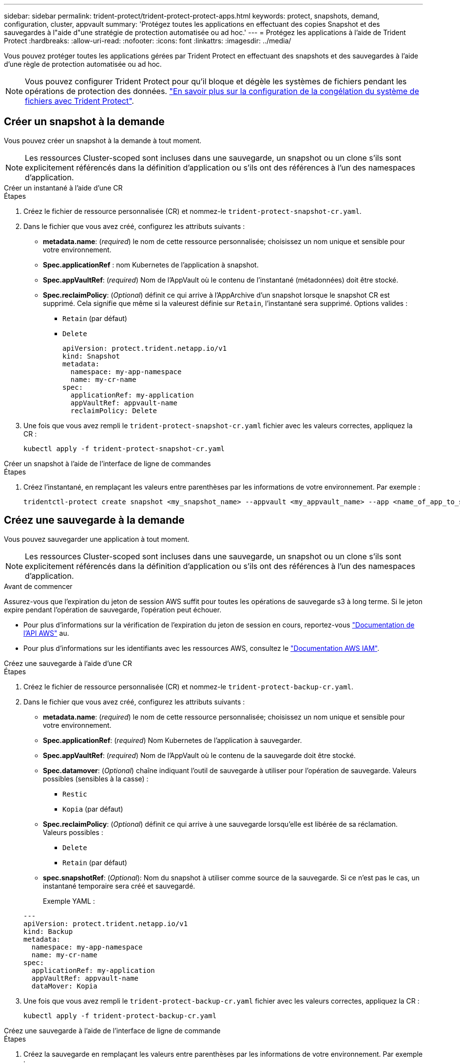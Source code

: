 ---
sidebar: sidebar 
permalink: trident-protect/trident-protect-protect-apps.html 
keywords: protect, snapshots, demand, configuration, cluster, appvault 
summary: 'Protégez toutes les applications en effectuant des copies Snapshot et des sauvegardes à l"aide d"une stratégie de protection automatisée ou ad hoc.' 
---
= Protégez les applications à l'aide de Trident Protect
:hardbreaks:
:allow-uri-read: 
:nofooter: 
:icons: font
:linkattrs: 
:imagesdir: ../media/


[role="lead"]
Vous pouvez protéger toutes les applications gérées par Trident Protect en effectuant des snapshots et des sauvegardes à l'aide d'une règle de protection automatisée ou ad hoc.


NOTE: Vous pouvez configurer Trident Protect pour qu'il bloque et dégèle les systèmes de fichiers pendant les opérations de protection des données. link:trident-protect-requirements.html#protecting-data-with-kubevirt-vms["En savoir plus sur la configuration de la congélation du système de fichiers avec Trident Protect"].



== Créer un snapshot à la demande

Vous pouvez créer un snapshot à la demande à tout moment.


NOTE: Les ressources Cluster-scoped sont incluses dans une sauvegarde, un snapshot ou un clone s'ils sont explicitement référencés dans la définition d'application ou s'ils ont des références à l'un des namespaces d'application.

[role="tabbed-block"]
====
.Créer un instantané à l'aide d'une CR
--
.Étapes
. Créez le fichier de ressource personnalisée (CR) et nommez-le `trident-protect-snapshot-cr.yaml`.
. Dans le fichier que vous avez créé, configurez les attributs suivants :
+
** *metadata.name*: (_required_) le nom de cette ressource personnalisée; choisissez un nom unique et sensible pour votre environnement.
** *Spec.applicationRef* : nom Kubernetes de l'application à snapshot.
** *Spec.appVaultRef*: (_required_) Nom de l'AppVault où le contenu de l'instantané (métadonnées) doit être stocké.
** *Spec.reclaimPolicy*: (_Optional_) définit ce qui arrive à l'AppArchive d'un snapshot lorsque le snapshot CR est supprimé. Cela signifie que même si la valeurest définie sur `Retain`, l'instantané sera supprimé. Options valides :
+
*** `Retain` (par défaut)
*** `Delete`
+
[source, yaml]
----
apiVersion: protect.trident.netapp.io/v1
kind: Snapshot
metadata:
  namespace: my-app-namespace
  name: my-cr-name
spec:
  applicationRef: my-application
  appVaultRef: appvault-name
  reclaimPolicy: Delete
----




. Une fois que vous avez rempli le `trident-protect-snapshot-cr.yaml` fichier avec les valeurs correctes, appliquez la CR :
+
[source, console]
----
kubectl apply -f trident-protect-snapshot-cr.yaml
----


--
.Créer un snapshot à l'aide de l'interface de ligne de commandes
--
.Étapes
. Créez l'instantané, en remplaçant les valeurs entre parenthèses par les informations de votre environnement. Par exemple :
+
[source, console]
----
tridentctl-protect create snapshot <my_snapshot_name> --appvault <my_appvault_name> --app <name_of_app_to_snapshot> -n <application_namespace>
----


--
====


== Créez une sauvegarde à la demande

Vous pouvez sauvegarder une application à tout moment.


NOTE: Les ressources Cluster-scoped sont incluses dans une sauvegarde, un snapshot ou un clone s'ils sont explicitement référencés dans la définition d'application ou s'ils ont des références à l'un des namespaces d'application.

.Avant de commencer
Assurez-vous que l'expiration du jeton de session AWS suffit pour toutes les opérations de sauvegarde s3 à long terme. Si le jeton expire pendant l'opération de sauvegarde, l'opération peut échouer.

* Pour plus d'informations sur la vérification de l'expiration du jeton de session en cours, reportez-vous https://docs.aws.amazon.com/STS/latest/APIReference/API_GetSessionToken.html["Documentation de l'API AWS"^] au.
* Pour plus d'informations sur les identifiants avec les ressources AWS, consultez le https://docs.aws.amazon.com/IAM/latest/UserGuide/id_credentials_temp_use-resources.html["Documentation AWS IAM"^].


[role="tabbed-block"]
====
.Créez une sauvegarde à l'aide d'une CR
--
.Étapes
. Créez le fichier de ressource personnalisée (CR) et nommez-le `trident-protect-backup-cr.yaml`.
. Dans le fichier que vous avez créé, configurez les attributs suivants :
+
** *metadata.name*: (_required_) le nom de cette ressource personnalisée; choisissez un nom unique et sensible pour votre environnement.
** *Spec.applicationRef*: (_required_) Nom Kubernetes de l'application à sauvegarder.
** *Spec.appVaultRef*: (_required_) Nom de l'AppVault où le contenu de la sauvegarde doit être stocké.
** *Spec.datamover*: (_Optional_) chaîne indiquant l'outil de sauvegarde à utiliser pour l'opération de sauvegarde. Valeurs possibles (sensibles à la casse) :
+
*** `Restic`
*** `Kopia` (par défaut)


** *Spec.reclaimPolicy*: (_Optional_) définit ce qui arrive à une sauvegarde lorsqu'elle est libérée de sa réclamation. Valeurs possibles :
+
*** `Delete`
*** `Retain` (par défaut)


** *spec.snapshotRef*: (_Optional_): Nom du snapshot à utiliser comme source de la sauvegarde. Si ce n'est pas le cas, un instantané temporaire sera créé et sauvegardé.
+
Exemple YAML :

+
[source, yaml]
----
---
apiVersion: protect.trident.netapp.io/v1
kind: Backup
metadata:
  namespace: my-app-namespace
  name: my-cr-name
spec:
  applicationRef: my-application
  appVaultRef: appvault-name
  dataMover: Kopia
----


. Une fois que vous avez rempli le `trident-protect-backup-cr.yaml` fichier avec les valeurs correctes, appliquez la CR :
+
[source, console]
----
kubectl apply -f trident-protect-backup-cr.yaml
----


--
.Créez une sauvegarde à l'aide de l'interface de ligne de commande
--
.Étapes
. Créez la sauvegarde en remplaçant les valeurs entre parenthèses par les informations de votre environnement. Par exemple :
+
[source, console]
----
tridentctl-protect create backup <my_backup_name> --appvault <my-vault-name> --app <name_of_app_to_back_up> --data-mover <Kopia_or_Restic> -n <application_namespace>
----
+
Vous pouvez éventuellement utiliser `--full-backup` l'indicateur pour spécifier si une sauvegarde doit être non incrémentielle. Par défaut, toutes les sauvegardes sont incrémentielles. Lorsque cette option est utilisée, la sauvegarde devient non incrémentielle. Il est recommandé d'effectuer régulièrement une sauvegarde complète, puis d'effectuer des sauvegardes incrémentielles entre deux sauvegardes complètes afin de réduire le risque associé aux restaurations.



--
====


=== Annotations de sauvegarde prises en charge

Le tableau suivant décrit les annotations que vous pouvez utiliser lors de la création d'une demande de modification de sauvegarde :

[cols="2,1,3,1"]
|===
| Annotation | Type | Description | Valeur par défaut 


| protect.trident.netapp.io/full-backup | chaîne | Indique si la sauvegarde doit être non incrémentale. Réglé sur `true` créer une sauvegarde non incrémentale. Il est recommandé d'effectuer périodiquement une sauvegarde complète, puis d'effectuer des sauvegardes incrémentales entre les sauvegardes complètes afin de minimiser les risques liés aux restaurations. | « faux » 


| protect.trident.netapp.io/snapshot-completion-timeout | chaîne | Durée maximale autorisée pour l'exécution de l'opération globale de capture d'instantané. | "60m" 


| protect.trident.netapp.io/volume-snapshots-ready-to-use-timeout | chaîne | Le délai maximal autorisé pour que les instantanés de volume atteignent l'état prêt à l'emploi. | "30m" 


| protect.trident.netapp.io/volume-snapshots-created-timeout | chaîne | Durée maximale autorisée pour la création d'instantanés de volume. | "5m" 


| protect.trident.netapp.io/pvc-bind-timeout-sec | chaîne | Délai maximal (en secondes) d'attente pour que les PersistentVolumeClaims (PVC) nouvellement créées atteignent le `Bound` phase précédant l'échec des opérations. | "1200" (20 minutes) 
|===


== Créez un calendrier de protection des données

Une politique de protection protège une application en créant des instantanés, des sauvegardes ou les deux selon un calendrier défini.  Vous pouvez choisir de créer des instantanés et des sauvegardes toutes les heures, tous les jours, toutes les semaines et tous les mois, et vous pouvez spécifier le nombre de copies à conserver.  Vous pouvez planifier une sauvegarde complète non incrémentielle en utilisant l'annotation full-backup-rule.  Par défaut, toutes les sauvegardes sont incrémentielles.  L’exécution périodique d’une sauvegarde complète, ainsi que de sauvegardes incrémentielles entre les deux, permet de réduire le risque associé aux restaurations.

[NOTE]
====
* Vous pouvez créer des planifications pour les instantanés uniquement en définissant `backupRetention` à zéro et `snapshotRetention` à une valeur supérieure à zéro.  Paramètre `snapshotRetention` à zéro signifie que toutes les sauvegardes planifiées créeront toujours des instantanés, mais ceux-ci sont temporaires et seront supprimés immédiatement après la fin de la sauvegarde.
* Les ressources Cluster-scoped sont incluses dans une sauvegarde, un snapshot ou un clone s'ils sont explicitement référencés dans la définition d'application ou s'ils ont des références à l'un des namespaces d'application.


====
[role="tabbed-block"]
====
.Créer un programme à l'aide d'une demande de modification
--
.Étapes
. Créez le fichier de ressource personnalisée (CR) et nommez-le `trident-protect-schedule-cr.yaml`.
. Dans le fichier que vous avez créé, configurez les attributs suivants :
+
** *metadata.name*: (_required_) le nom de cette ressource personnalisée; choisissez un nom unique et sensible pour votre environnement.
** *Spec.datamover*: (_Optional_) chaîne indiquant l'outil de sauvegarde à utiliser pour l'opération de sauvegarde. Valeurs possibles (sensibles à la casse) :
+
*** `Restic`
*** `Kopia` (par défaut)


** *Spec.applicationRef* : nom Kubernetes de l'application à sauvegarder.
** *Spec.appVaultRef*: (_required_) Nom de l'AppVault où le contenu de la sauvegarde doit être stocké.
** *spec.backupRetention*: Le nombre de sauvegardes à conserver.  Zéro indique qu'aucune sauvegarde ne doit être créée (instantanés uniquement).
** *Spec.snapshotRetention* : le nombre d'instantanés à conserver. Zéro indique qu'aucun snapshot ne doit être créé.
** *spec.granularity*: la fréquence à laquelle le programme doit s'exécuter. Valeurs possibles, ainsi que les champs associés obligatoires :
+
*** `Hourly`(nécessite que vous spécifiiez `spec.minute` )
*** `Daily`(nécessite que vous spécifiiez `spec.minute` et `spec.hour` )
*** `Weekly`(nécessite que vous spécifiiez `spec.minute, spec.hour` , et `spec.dayOfWeek` )
*** `Monthly`(nécessite que vous spécifiiez `spec.minute, spec.hour` , et `spec.dayOfMonth` )
*** `Custom`


** *spec.dayOfMonth*: (_Facultatif_) Le jour du mois (1 - 31) auquel la planification doit s'exécuter.  Ce champ est obligatoire si la granularité est définie sur `Monthly` .  La valeur doit être fournie sous forme de chaîne.
** *spec.dayOfWeek*: (_Facultatif_) Le jour de la semaine (0 - 7) pendant lequel la planification doit s'exécuter.  Les valeurs de 0 ou 7 indiquent dimanche.  Ce champ est obligatoire si la granularité est définie sur `Weekly` .  La valeur doit être fournie sous forme de chaîne.
** *spec.hour*: (_Facultatif_) L'heure de la journée (0 - 23) à laquelle le programme doit s'exécuter.  Ce champ est obligatoire si la granularité est définie sur `Daily` , `Weekly` , ou `Monthly` .  La valeur doit être fournie sous forme de chaîne.
** *spec.minute*: (_Facultatif_) La minute de l'heure (0 - 59) à laquelle la planification doit s'exécuter.  Ce champ est obligatoire si la granularité est définie sur `Hourly` , `Daily` , `Weekly` , ou `Monthly` .  La valeur doit être fournie sous forme de chaîne.
+
Exemple de YAML pour la planification de sauvegarde et de snapshot :

+
[source, yaml]
----
---
apiVersion: protect.trident.netapp.io/v1
kind: Schedule
metadata:
  namespace: my-app-namespace
  name: my-cr-name
spec:
  dataMover: Kopia
  applicationRef: my-application
  appVaultRef: appvault-name
  backupRetention: "15"
  snapshotRetention: "15"
  granularity: Daily
  hour: "0"
  minute: "0"
----
+
Exemple de YAML pour la planification des instantanés uniquement :

+
[source, yaml]
----
---
apiVersion: protect.trident.netapp.io/v1
kind: Schedule
metadata:
  namespace: my-app-namespace
  name: my-snapshot-schedule
spec:
  applicationRef: my-application
  appVaultRef: appvault-name
  backupRetention: "0"
  snapshotRetention: "15"
  granularity: Daily
  hour: "2"
  minute: "0"
----


. Une fois que vous avez rempli le `trident-protect-schedule-cr.yaml` fichier avec les valeurs correctes, appliquez la CR :
+
[source, console]
----
kubectl apply -f trident-protect-schedule-cr.yaml
----


--
.Créez un planning à l'aide de l'interface de ligne de commandes
--
.Étapes
. Créez le planning de protection en remplaçant les valeurs entre parenthèses par les informations de votre environnement. Par exemple :
+

NOTE: Vous pouvez utiliser `tridentctl-protect create schedule --help` pour afficher les informations d'aide détaillées de cette commande.

+
[source, console]
----
tridentctl-protect create schedule <my_schedule_name> --appvault <my_appvault_name> --app <name_of_app_to_snapshot> --backup-retention <how_many_backups_to_retain> --data-mover <Kopia_or_Restic> --day-of-month <day_of_month_to_run_schedule> --day-of-week <day_of_month_to_run_schedule> --granularity <frequency_to_run> --hour <hour_of_day_to_run> --minute <minute_of_hour_to_run> --recurrence-rule <recurrence> --snapshot-retention <how_many_snapshots_to_retain> -n <application_namespace> --full-backup-rule <string>
----
+
Vous pouvez définir le `--full-backup-rule` drapeau sur `always` pour une sauvegarde complète constante ou le personnaliser en fonction de vos besoins. Par exemple, si vous choisissez la granularité quotidienne, vous pouvez spécifier les jours de la semaine sur lesquels la sauvegarde complète doit avoir lieu. Par exemple, utilisez `--full-backup-rule "Monday,Thursday"` pour programmer une sauvegarde complète le lundi et le jeudi.

+
Pour les planifications d'instantanés uniquement, définissez `--backup-retention 0` et spécifiez une valeur supérieure à 0 pour `--snapshot-retention` .



--
====


=== Annotations de planification prises en charge

Le tableau suivant décrit les annotations que vous pouvez utiliser lors de la création d'une demande de changement (CR) de planification :

[cols="2,1,3,1"]
|===
| Annotation | Type | Description | Valeur par défaut 


| protect.trident.netapp.io/full-backup-rule | chaîne | Spécifie la règle de planification des sauvegardes complètes. Vous pouvez le paramétrer pour `always` pour une sauvegarde complète et permanente ou personnalisez-la en fonction de vos besoins. Par exemple, si vous choisissez une granularité quotidienne, vous pouvez spécifier les jours de la semaine où la sauvegarde complète doit avoir lieu (par exemple, `"Monday,Thursday"` ). | Non configuré (toutes les sauvegardes sont incrémentales) 


| protect.trident.netapp.io/snapshot-completion-timeout | chaîne | Durée maximale autorisée pour l'exécution de l'opération globale de capture d'instantané. | "60m" 


| protect.trident.netapp.io/volume-snapshots-ready-to-use-timeout | chaîne | Le délai maximal autorisé pour que les instantanés de volume atteignent l'état prêt à l'emploi. | "30m" 


| protect.trident.netapp.io/volume-snapshots-created-timeout | chaîne | Durée maximale autorisée pour la création d'instantanés de volume. | "5m" 


| protect.trident.netapp.io/pvc-bind-timeout-sec | chaîne | Délai maximal (en secondes) d'attente pour que les PersistentVolumeClaims (PVC) nouvellement créées atteignent le `Bound` phase précédant l'échec des opérations. | "1200" (20 minutes) 
|===


== Supprime un snapshot

Supprimez les snapshots programmés ou à la demande dont vous n'avez plus besoin.

.Étapes
. Supprimer l'instantané CR associé à l'instantané :
+
[source, console]
----
kubectl delete snapshot <snapshot_name> -n my-app-namespace
----




== Supprimer une sauvegarde

Supprimez les sauvegardes planifiées ou à la demande qui ne vous sont plus nécessaires.


NOTE: Assurez-vous que la politique de récupération est définie sur  `Delete` pour supprimer toutes les données de sauvegarde du stockage d'objets. Le paramètre par défaut de la politique est  `Retain` pour éviter toute perte accidentelle de données. Si la politique n'est pas modifiée  `Delete` , les données de sauvegarde resteront dans le stockage d'objets et nécessiteront une suppression manuelle.

.Étapes
. Supprimez la CR de sauvegarde associée à la sauvegarde :
+
[source, console]
----
kubectl delete backup <backup_name> -n my-app-namespace
----




== Vérifier l'état d'une opération de sauvegarde

Vous pouvez utiliser la ligne de commande pour vérifier l'état d'une opération de sauvegarde en cours, terminée ou ayant échoué.

.Étapes
. Utiliser la commande suivante pour récupérer le statut de l'opération de sauvegarde en remplaçant les valeurs entre crochets par des informations de votre environnement :
+
[source, console]
----
kubectl get backup -n <namespace_name> <my_backup_cr_name> -o jsonpath='{.status}'
----




== Activez la sauvegarde et la restauration pour les opérations Azure-NetApp-Files (ANF)

Si vous avez installé Trident Protect, vous pouvez activer la fonctionnalité de sauvegarde et de restauration compactes pour les systèmes back-end qui utilisent la classe de stockage Azure-NetApp-Files et qui ont été créés avant Trident 24.06. Cette fonctionnalité fonctionne avec les volumes NFSv4 et ne consomme pas d'espace supplémentaire dans le pool de capacité.

.Avant de commencer
Vérifiez les points suivants :

* Vous avez installé Trident Protect.
* Vous avez défini une application dans Trident Protect. Cette application aura une fonctionnalité de protection limitée jusqu'à ce que vous ayez terminé cette procédure.
* Vous avez `azure-netapp-files` sélectionné comme classe de stockage par défaut pour votre système back-end de stockage.


.Développez pour les étapes de configuration
[%collapsible]
====
. Si le volume ANF a été créé avant la mise à niveau vers Trident 24.10, procédez comme suit dans Trident :
+
.. Activez le répertoire Snapshot pour chaque volume persistant basé sur Azure-NetApp-Files et associé à l'application :
+
[source, console]
----
tridentctl update volume <pv name> --snapshot-dir=true -n trident
----
.. Vérifiez que le répertoire de snapshot a été activé pour chaque PV associé :
+
[source, console]
----
tridentctl get volume <pv name> -n trident -o yaml | grep snapshotDir
----
+
Réponse :

+
[listing]
----
snapshotDirectory: "true"
----
+
Lorsque le répertoire de snapshots n'est pas activé, Trident Protect choisit la fonctionnalité de sauvegarde standard, qui consomme temporairement de l'espace dans le pool de capacité pendant le processus de sauvegarde. Dans ce cas, assurez-vous que l'espace disponible dans le pool de capacité est suffisant pour créer un volume temporaire de la taille du volume en cours de sauvegarde.





.Résultat
L'application est prête pour la sauvegarde et la restauration à l'aide de Trident Protect. Chaque demande de volume persistant est également disponible pour être utilisée par d'autres applications à des fins de sauvegarde et de restauration.

====